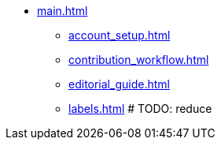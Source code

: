 * xref:main.adoc[]
** xref:account_setup.adoc[]
** xref:contribution_workflow.adoc[]
** xref:editorial_guide.adoc[]
** xref:labels.adoc[] # TODO: reduce